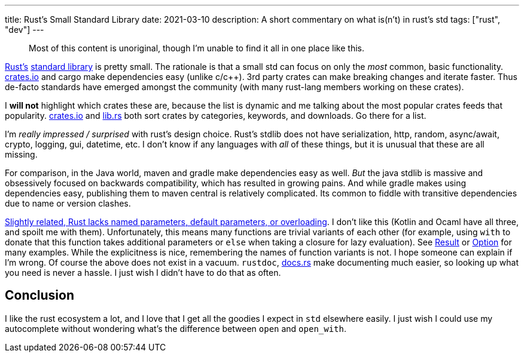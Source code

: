 ---
title: Rust's Small Standard Library
date: 2021-03-10
description: A short commentary on what is(n't) in rust's std
tags: ["rust", "dev"]
---

____
Most of this content is unoriginal, though I'm unable to find it all in one place like this.
____

https://www.rust-lang.org/[Rust's] https://doc.rust-lang.org/stable/std/#modules[standard library] is pretty small.
The rationale is that a small std can focus on only the _most_ common, basic functionality.
http://crates.io/[crates.io] and cargo make dependencies easy (unlike c/c{pp}).
3rd party crates can make breaking changes and iterate faster.
Thus de-facto standards have emerged amongst the community (with many rust-lang members working on these crates).

I *will not* highlight which crates these are, because the list is dynamic and me talking about the most popular crates feeds that popularity.
http://crates.io/[crates.io] and https://lib.rs[lib.rs] both sort crates by categories, keywords, and downloads.
Go there for a list.

I'm _really impressed / surprised_ with rust's design choice.
Rust's stdlib does not have serialization, http, random, async/await, crypto, logging, gui, datetime, etc.
I don't know if any languages with _all_ of these things, but it is unusual that these are all missing.

For comparison, in the Java world, maven and gradle make dependencies easy as well.
_But_ the java stdlib is massive and obsessively focused on backwards compatibility, which has resulted in growing pains.
And while gradle makes using dependencies easy, publishing them to maven central is relatively complicated.
Its common to fiddle with transitive dependencies due to name or version clashes.

https://www.reddit.com/r/rust/comments/2umcxv/wait_rust_doesnt_have_function_overloading/[Slightly related, Rust lacks named parameters, default parameters, or overloading].
I don't like this (Kotlin and Ocaml have all three, and spoilt me with them).
Unfortunately, this means many functions are trivial variants of each other (for example, using `with` to donate that this function takes additional parameters or `else` when taking a closure for lazy evaluation).
See https://doc.rust-lang.org/std/result/enum.Result.html[Result] or https://doc.rust-lang.org/std/option/enum.Option.html[Option] for many examples.
While the explicitness is nice, remembering the names of function variants is not.
I hope someone can explain if I'm wrong.
Of course the above does not exist in a vacuum.
`rustdoc`, https://docs.rs[docs.rs] make documenting much easier, so looking up what you need is never a hassle.
I just wish I didn't have to do that as often.

== Conclusion

I like the rust ecosystem a lot, and I love that I get all the goodies I expect in `std` elsewhere easily.
I just wish I could use my autocomplete without wondering what's the difference between `open` and `open_with`.
